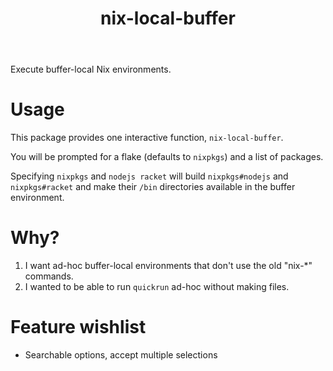 #+title: nix-local-buffer

Execute buffer-local Nix environments.

* Usage
This package provides one interactive function, =nix-local-buffer=.

You will be prompted for a flake (defaults to =nixpkgs=) and a list of packages.

Specifying =nixpkgs= and =nodejs racket= will build =nixpkgs#nodejs= and
=nixpkgs#racket= and make their =/bin= directories available in the buffer
environment.
* Why?
1. I want ad-hoc buffer-local environments that don't use the old "nix-*" commands.
2. I wanted to be able to run =quickrun= ad-hoc without making files.
* Feature wishlist
- Searchable options, accept multiple selections
